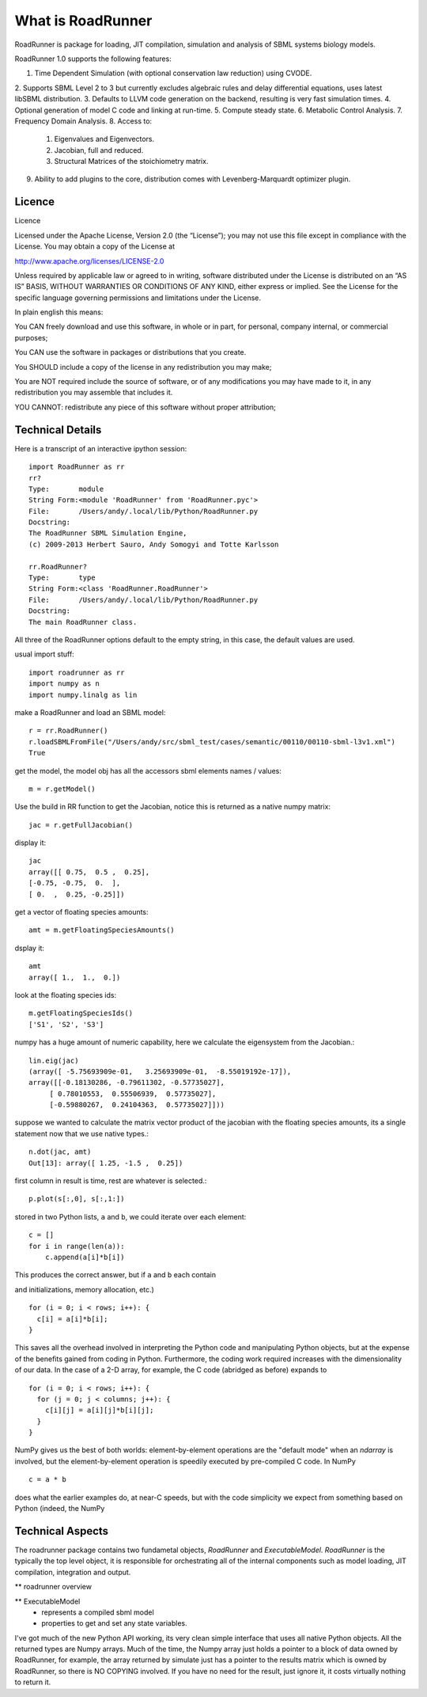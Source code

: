 ******************
What is RoadRunner
******************

RoadRunner is package for loading, JIT compilation, simulation and
analysis of SBML systems biology models. 


RoadRunner 1.0 supports the following features:

1. Time Dependent Simulation (with optional conservation law reduction) using CVODE.
2. Supports SBML Level 2 to 3 but currently excludes algebraic rules and delay differential equations,
uses latest libSBML distribution.
3. Defaults to LLVM code generation on the backend, resulting is very fast simulation times.
4. Optional generation of model C code and linking at run-time.
5. Compute steady state.
6. Metabolic Control Analysis.
7. Frequency Domain Analysis.
8. Access to:   
     1. Eigenvalues and Eigenvectors.
     2. Jacobian, full and reduced.
     3. Structural Matrices of the stoichiometry matrix.
9. Ability to add plugins to the core, distribution comes with Levenberg-Marquardt optimizer plugin.


Licence
-------

Licence

Licensed under the Apache License, Version 2.0 (the “License”); you may not use this file except in compliance with the License. You may obtain a copy of the License at

http://www.apache.org/licenses/LICENSE-2.0

Unless required by applicable law or agreed to in writing, software distributed under the License is distributed on an “AS IS” BASIS, WITHOUT WARRANTIES OR CONDITIONS OF ANY KIND, either express or implied. See the License for the specific language governing permissions and limitations under the License.

In plain english this means:

You CAN freely download and use this software, in whole or in part, for personal, company internal, or commercial purposes;

You CAN use the software in packages or distributions that you create.

You SHOULD include a copy of the license in any redistribution you may make;

You are NOT required include the source of software, or of any modifications you may have made to it, in any redistribution you may assemble that includes it.

YOU CANNOT: redistribute any piece of this software without proper attribution;

Technical Details
-----------------

Here is a transcript of an interactive ipython session::

  import RoadRunner as rr
  rr?
  Type:       module
  String Form:<module 'RoadRunner' from 'RoadRunner.pyc'>
  File:       /Users/andy/.local/lib/Python/RoadRunner.py
  Docstring:
  The RoadRunner SBML Simulation Engine,
  (c) 2009-2013 Herbert Sauro, Andy Somogyi and Totte Karlsson
      
  rr.RoadRunner?
  Type:       type
  String Form:<class 'RoadRunner.RoadRunner'>
  File:       /Users/andy/.local/lib/Python/RoadRunner.py
  Docstring:
  The main RoadRunner class.

All three of the RoadRunner options default to the empty string, in this
case, the default values are used.

usual import stuff::

  import roadrunner as rr
  import numpy as n
  import numpy.linalg as lin

make a RoadRunner and load an SBML model::

  r = rr.RoadRunner()
  r.loadSBMLFromFile("/Users/andy/src/sbml_test/cases/semantic/00110/00110-sbml-l3v1.xml")
  True

get the model, the model obj has all the accessors sbml elements names / values::

  m = r.getModel()

Use the build in RR function to get the Jacobian, notice this is returned as a native
numpy matrix::

  jac = r.getFullJacobian()

display it::

  jac
  array([[ 0.75,  0.5 ,  0.25],
  [-0.75, -0.75,  0.  ],
  [ 0.  ,  0.25, -0.25]])

get a vector of floating species amounts::

  amt = m.getFloatingSpeciesAmounts()

dsplay it::

  amt
  array([ 1.,  1.,  0.])

look at the floating species ids::

  m.getFloatingSpeciesIds()
  ['S1', 'S2', 'S3']

numpy has a huge amount of numeric capability, here we calculate
the eigensystem from the Jacobian.::

  lin.eig(jac)
  (array([ -5.75693909e-01,   3.25693909e-01,  -8.55019192e-17]),
  array([[-0.18130286, -0.79611302, -0.57735027],
       [ 0.78010553,  0.55506939,  0.57735027],
       [-0.59880267,  0.24104363,  0.57735027]]))

suppose we wanted to calculate the matrix vector product of the jacobian with the 
floating species amounts, its a single statement now that we use native types.::

  n.dot(jac, amt)
  Out[13]: array([ 1.25, -1.5 ,  0.25])


first column in result is time, rest are whatever is selected.::

  p.plot(s[:,0], s[:,1:])

stored in two Python lists, ``a`` and ``b``, we could iterate over
each element::

  c = []
  for i in range(len(a)):
      c.append(a[i]*b[i])

This produces the correct answer, but if ``a`` and ``b`` each contain

and initializations, memory allocation, etc.)

::

  for (i = 0; i < rows; i++): {
    c[i] = a[i]*b[i];
  }

This saves all the overhead involved in interpreting the Python code
and manipulating Python objects, but at the expense of the benefits
gained from coding in Python.  Furthermore, the coding work required
increases with the dimensionality of our data. In the case of a 2-D
array, for example, the C code (abridged as before) expands to

::

  for (i = 0; i < rows; i++): {
    for (j = 0; j < columns; j++): {
      c[i][j] = a[i][j]*b[i][j];
    }
  }

NumPy gives us the best of both worlds: element-by-element operations
are the "default mode" when an `ndarray` is involved, but the
element-by-element operation is speedily executed by pre-compiled C
code.  In NumPy

::

  c = a * b

does what the earlier examples do, at near-C speeds, but with the code
simplicity we expect from something based on Python (indeed, the NumPy


Technical Aspects
-----------------

The roadrunner package contains two fundametal objects, `RoadRunner`
and `ExecutableModel`. `RoadRunner` is the typically the top level object,
it is responsible for orchestrating all of the internal components 
such as model loading, JIT compilation, integration and output. 

** roadrunner overview

** ExecutableModel
 - represents a compiled sbml model
 - properties to get and set any state variables.


I've got much of the new Python API working, its very clean simple interface that uses all native Python objects. All the returned types are Numpy arrays. Much of the time, the Numpy array just holds a pointer to a block of data owned by RoadRunner, for example, the
array returned by simulate just has a pointer to the results matrix which is owned by RoadRunner, so there is NO COPYING involved. If you have no need for the result, just ignore it, it costs virtually nothing to return it. 
